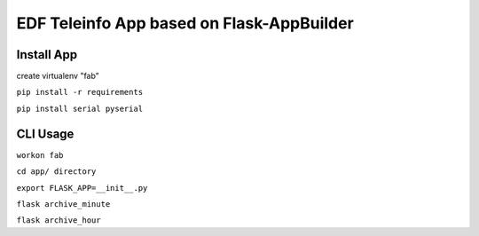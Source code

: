 EDF Teleinfo App based on Flask-AppBuilder
##########################################

Install App
***********
create virtualenv "fab"

``pip install -r requirements``

``pip install serial pyserial``


CLI Usage
*********

``workon fab``

``cd app/ directory``

``export FLASK_APP=__init__.py``

``flask archive_minute``

``flask archive_hour``



